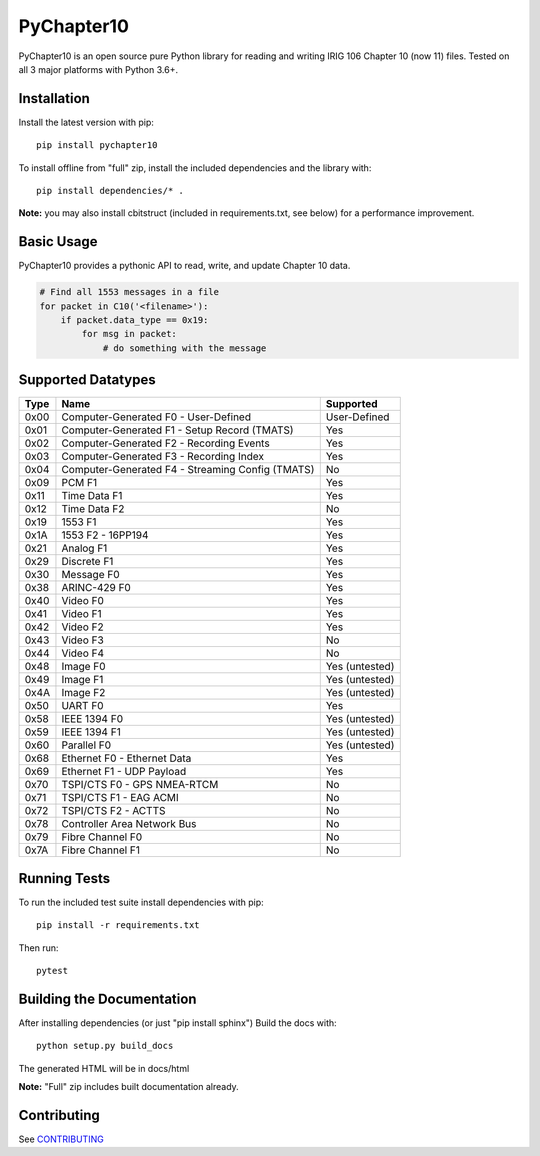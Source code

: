 
PyChapter10
===========

|StatusImage|_
|CoverageImage|
|DocsImage|_
|LicenseImage|
|PyPiVersion|_
|PythonVersion|

PyChapter10 is an open source pure Python library for reading and writing IRIG 106 
Chapter 10 (now 11) files. Tested on all 3 major platforms with Python 3.6+.

Installation
------------

Install the latest version with pip::

    pip install pychapter10

To install offline from "full" zip, install the included dependencies and the library with::

    pip install dependencies/* .

**Note:** you may also install cbitstruct (included in requirements.txt, see
below) for a performance improvement.

Basic Usage
-----------

PyChapter10 provides a pythonic API to read, write, and update Chapter 10 data.

.. code-block:: python

    # Find all 1553 messages in a file
    for packet in C10('<filename>'):
        if packet.data_type == 0x19:
            for msg in packet:
                # do something with the message

Supported Datatypes
-------------------
====  ==================================================    =========
Type  Name                                                  Supported                      
====  ==================================================    =========
0x00  Computer-Generated F0 - User-Defined                  User-Defined
0x01  Computer-Generated F1 - Setup Record (TMATS)          Yes
0x02  Computer-Generated F2 - Recording Events              Yes
0x03  Computer-Generated F3 - Recording Index               Yes
0x04  Computer-Generated F4 - Streaming Config (TMATS)      No
0x09  PCM F1                                                Yes
0x11  Time Data F1                                          Yes 
0x12  Time Data F2                                          No
0x19  1553 F1                                               Yes
0x1A  1553 F2 - 16PP194                                     Yes
0x21  Analog F1                                             Yes
0x29  Discrete F1                                           Yes
0x30  Message F0                                            Yes
0x38  ARINC-429 F0                                          Yes
0x40  Video F0                                              Yes
0x41  Video F1                                              Yes
0x42  Video F2                                              Yes
0x43  Video F3                                              No
0x44  Video F4                                              No
0x48  Image F0                                              Yes (untested)
0x49  Image F1                                              Yes (untested)
0x4A  Image F2                                              Yes (untested)
0x50  UART F0                                               Yes
0x58  IEEE 1394 F0                                          Yes (untested)
0x59  IEEE 1394 F1                                          Yes (untested)
0x60  Parallel F0                                           Yes (untested)
0x68  Ethernet F0 - Ethernet Data                           Yes
0x69  Ethernet F1 - UDP Payload                             Yes
0x70  TSPI/CTS F0 - GPS NMEA-RTCM                           No
0x71  TSPI/CTS F1 - EAG ACMI                                No
0x72  TSPI/CTS F2 - ACTTS                                   No
0x78  Controller Area Network Bus                           No
0x79  Fibre Channel F0                                      No
0x7A  Fibre Channel F1                                      No
====  ==================================================    =========

Running Tests
-------------

To run the included test suite install dependencies with pip::

    pip install -r requirements.txt

Then run::

    pytest

Building the Documentation
--------------------------

After installing dependencies (or just "pip install sphinx") Build the docs with::

    python setup.py build_docs

The generated HTML will be in docs/html

**Note:** "Full" zip includes built documentation already.

Contributing
------------

See CONTRIBUTING_

.. _Python: http://python.org
.. |StatusImage| image:: https://img.shields.io/azure-devops/build/atac-bham/7e6b2ae2-5609-49c9-9ded-f108e80d8949/7
.. _StatusImage: https://dev.azure.com/atac-bham/pychapter10/_build/latest?definitionId=7&branchName=master
.. |DocsImage| image:: https://readthedocs.org/projects/pychapter10/badge/?version=latest
.. _DocsImage: https://pychapter10.readthedocs.io/en/latest/?badge=latest
.. |CoverageImage| image:: https://img.shields.io/azure-devops/coverage/atac-bham/pychapter10/7
.. |LicenseImage| image:: https://img.shields.io/github/license/atac/pychapter10
.. _PyPiVersion: https://pypi.org/project/pychapter10/
.. |PyPiVersion| image:: https://img.shields.io/pypi/v/pychapter10
.. |PythonVersion| image:: https://img.shields.io/pypi/pyversions/pychapter10
.. _CONTRIBUTING: CONTRIBUTING.rst
